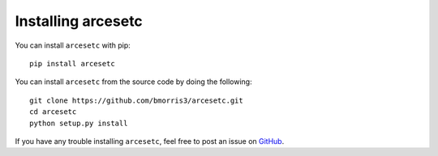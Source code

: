 Installing arcesetc
===================

You can install ``arcesetc`` with pip::

    pip install arcesetc

You can install ``arcesetc`` from the source code by doing the following::

    git clone https://github.com/bmorris3/arcesetc.git
    cd arcesetc
    python setup.py install

If you have any trouble installing ``arcesetc``, feel free to post an issue
on `GitHub <https://github.com/bmorris3/arcesetc/issues>`_.